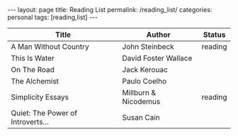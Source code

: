 #+STARTUP: showall indent
#+STARTUP: hidestars
#+OPTIONS: H:4 toc:nil num:nil
#+BEGIN_HTML
---
layout: page
title: Reading List
permalink: /reading_list/
categories: personal
tags: [reading,list]
---
#+END_HTML

| Title                             | Author               | Status  |
|-----------------------------------+----------------------+---------|
| A Man Without Country             | John Steinbeck       | reading |
| This Is Water                     | David Foster Wallace |         |
| On The Road                       | Jack Kerouac         |         |
| The Alchemist                     | Paulo Coelho         |         |
| Simplicity Essays                 | Millburn & Nicodemus | reading |
| Quiet: The Power of Introverts... | Susan Cain           |         |
